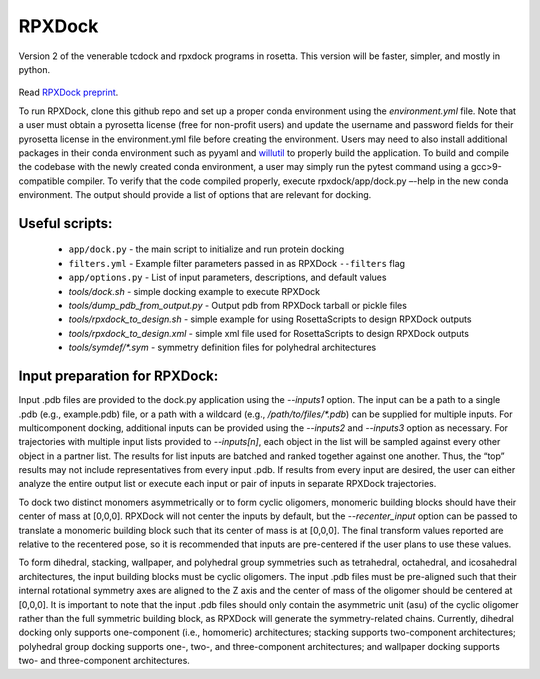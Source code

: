 *******
RPXDock
*******

Version 2 of the venerable tcdock and rpxdock programs in rosetta. This version will be faster, simpler, and mostly in python.

.. figure:: doc/img/general_software_structure.jpg
    :width: 900px
    :align: center
    :height: 400px
    :alt: alternate text
    :figclass: align-center
    
Read `RPXDock preprint <https://www.biorxiv.org/content/10.1101/2022.10.25.513641v1>`_.

To run RPXDock, clone this github repo and set up a proper conda environment using the `environment.yml` file. Note that a user must obtain a pyrosetta license (free for non-profit users) and update the username and password fields for their pyrosetta license in the environment.yml file before creating the environment. Users may need to also install additional packages in their conda environment such as pyyaml and `willutil <https://github.com/willsheffler/willutil>`_ to properly build the application. To build and compile the codebase with the newly created conda environment, a user may simply run the pytest command using a gcc>9-compatible compiler. To verify that the code compiled properly, execute rpxdock/app/dock.py –-help in the new conda environment. The output should provide a list of options that are relevant for docking. 

Useful scripts:
###############
 * ``app/dock.py`` - the main script to initialize and run protein docking 
 * ``filters.yml`` - Example filter parameters passed in as RPXDock ``--filters`` flag
 * ``app/options.py`` - List of input parameters, descriptions, and default values
 * `tools/dock.sh` - simple docking example to execute RPXDock
 * `tools/dump_pdb_from_output.py` - Output pdb from RPXDock tarball or pickle files
 * `tools/rpxdock_to_design.sh` - simple example for using RosettaScripts to design RPXDock outputs
 * `tools/rpxdock_to_design.xml` - simple xml file used for RosettaScripts to design RPXDock outputs 
 * `tools/symdef/*.sym` - symmetry definition files for polyhedral architectures

Input preparation for RPXDock:
##############################

Input .pdb files are provided to the dock.py application using the `--inputs1` option. The input can be a path to a single .pdb (e.g., example.pdb) file, or a path with a wildcard (e.g., `/path/to/files/*.pdb`) can be supplied for multiple inputs. For multicomponent docking, additional inputs can be provided using the `--inputs2` and `--inputs3` option as necessary. For trajectories with multiple input lists provided to `--inputs[n]`, each object in the list will be sampled against every other object in a partner list. The results for list inputs are batched and ranked together against one another. Thus, the “top” results may not include representatives from every input .pdb. If results from every input are desired, the user can either analyze the entire output list or execute each input or pair of inputs in separate RPXDock trajectories.

To dock two distinct monomers asymmetrically or to form cyclic oligomers, monomeric building blocks should have their center of mass at [0,0,0]. RPXDock will not center the inputs by default, but the `--recenter_input` option can be passed to translate a monomeric building block such that its center of mass is at [0,0,0]. The final transform values reported are relative to the recentered pose, so it is recommended that inputs are pre-centered if the user plans to use these values.

To form dihedral, stacking, wallpaper, and polyhedral group symmetries such as tetrahedral, octahedral, and icosahedral architectures, the input building blocks must be cyclic oligomers. The input .pdb files must be pre-aligned such that their internal rotational symmetry axes are aligned to the Z axis and the center of mass of the oligomer should be centered at [0,0,0]. It is important to note that the input .pdb files should only contain the asymmetric unit (asu) of the cyclic oligomer rather than the full symmetric building block, as RPXDock will generate the symmetry-related chains. Currently, dihedral docking only supports one-component (i.e., homomeric) architectures; stacking supports two-component architectures; polyhedral group docking supports one-, two-, and three-component architectures; and wallpaper docking supports two- and three-component architectures.

